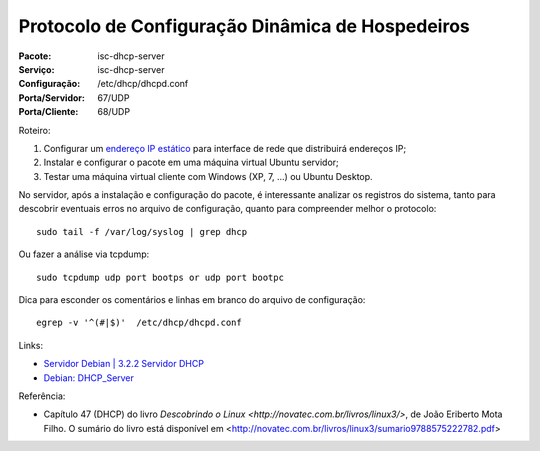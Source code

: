 =====================================================
Protocolo de Configuração Dinâmica de Hospedeiros
=====================================================

:Pacote: isc-dhcp-server
:Serviço: isc-dhcp-server
:Configuração: /etc/dhcp/dhcpd.conf
:Porta/Servidor: 67/UDP
:Porta/Cliente: 68/UDP

Roteiro:

#. Configurar um `endereço IP estático <https://www.debian.org/doc/manuals/debian-reference/ch05.pt.html#_the_network_interface_with_the_static_ip>`_ para interface de rede que distribuirá endereços IP;
#. Instalar e configurar o pacote em uma máquina virtual Ubuntu servidor;
#. Testar uma máquina virtual cliente com Windows (XP, 7, ...) ou Ubuntu Desktop.

No servidor, após a instalação e configuração do pacote, é interessante analizar os registros do sistema, 
tanto para descobrir eventuais erros no arquivo de configuração, quanto para compreender melhor o protocolo::

  sudo tail -f /var/log/syslog | grep dhcp
  
Ou fazer a análise via tcpdump::

  sudo tcpdump udp port bootps or udp port bootpc
  
Dica para esconder os comentários e linhas em branco do arquivo de configuração::

  egrep -v '^(#|$)'  /etc/dhcp/dhcpd.conf
  
Links:

* `Servidor Debian | 3.2.2 Servidor DHCP <http://servidordebian.org/pt/squeeze/intranet/dhcp/server>`_
* `Debian: DHCP_Server <https://wiki.debian.org/DHCP_Server>`_ 

Referência:

* Capítulo 47 (DHCP) do livro `Descobrindo o Linux <http://novatec.com.br/livros/linux3/>`, de João Eriberto Mota Filho. O sumário do livro está disponível em <http://novatec.com.br/livros/linux3/sumario9788575222782.pdf>
  
  
  
  
